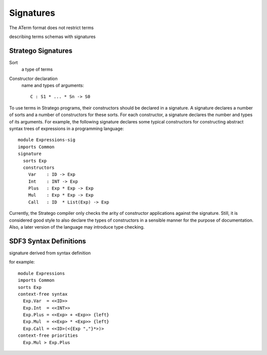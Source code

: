 .. highlight:: sdf3

==================
Signatures
==================

The ATerm format does not restrict terms

describing terms schemas with signatures



Stratego Signatures
------------------------

Sort
  a type of terms
  
Constructor declaration
  name and types of arguments::
  
    C : S1 * ... * Sn -> S0

To use terms in Stratego programs, their constructors should be declared in a signature. A signature declares a number of sorts and a number of constructors for these sorts. For each constructor, a signature declares the number and types of its arguments. For example, the following signature declares some typical constructors for constructing abstract syntax trees of expressions in a programming language::

    module Expressions-sig
    imports Common
    signature
      sorts Exp
      constructors
        Var    : ID -> Exp
        Int    : INT -> Exp
        Plus   : Exp * Exp -> Exp
        Mul    : Exp * Exp -> Exp
        Call   : ID  * List(Exp) -> Exp

Currently, the Stratego compiler only checks the arity of constructor applications against the signature. Still, it is considered good style to also declare the types of constructors in a sensible manner for the purpose of documentation. Also, a later version of the language may introduce type checking.



SDF3 Syntax Definitions
----------------------------

signature derived from syntax definition

for example::

   module Expressions
   imports Common
   sorts Exp
   context-free syntax
     Exp.Var  = <<ID>>
     Exp.Int  = <<INT>>
     Exp.Plus = <<Exp> + <Exp>> {left}
     Exp.Mul  = <<Exp> * <Exp>> {left}
     Exp.Call = <<ID>(<{Exp ","}*>)>
   context-free priorities
     Exp.Mul > Exp.Plus